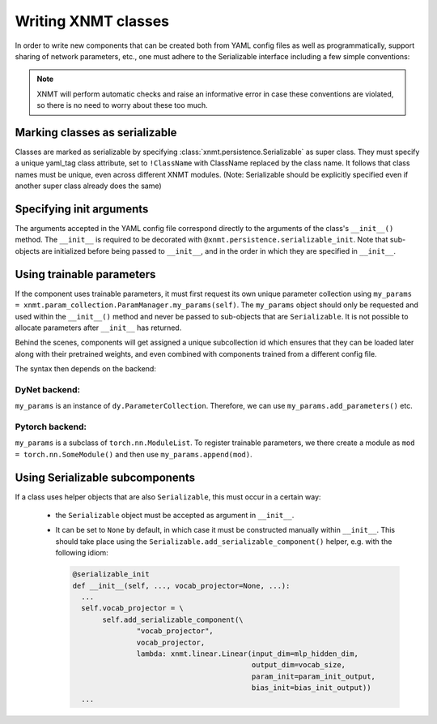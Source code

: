 .. _sec-writing-classes:

Writing XNMT classes
====================

In order to write new components that can be created both from YAML config files as well as programmatically, support
sharing of network parameters, etc., one must adhere to the Serializable interface including a few simple conventions:

.. note:: XNMT will perform automatic checks and raise an informative error in case these conventions are violated,
  so there is no need to worry about these too much.

Marking classes as serializable
"""""""""""""""""""""""""""""""

Classes are marked as serializable by specifying :class:`xnmt.persistence.Serializable` as super class. They must
specify a unique yaml_tag class attribute, set to ``!ClassName`` with ClassName replaced by the class name. It follows
that class names must be unique, even across different XNMT modules.
(Note: Serializable should be explicitly specified even if another super class already does the same)

Specifying init arguments
"""""""""""""""""""""""""
The arguments accepted in the YAML config file correspond directly to the arguments of the class's ``__init__()``
method. The ``__init__`` is required to be decorated with ``@xnmt.persistence.serializable_init``.
Note that sub-objects are initialized before being passed to ``__init__``, and in the order in which they are
specified in ``__init__``.

Using trainable parameters
""""""""""""""""""""""""""

If the component uses trainable parameters, it must first request its own unique parameter collection using
``my_params = xnmt.param_collection.ParamManager.my_params(self)``. The ``my_params`` object should only be requested
and used within the ``__init__()`` method and never be passed to sub-objects that are ``Serializable``.
It is not possible to allocate parameters after ``__init__`` has returned.

Behind the scenes, components will get assigned a unique subcollection id which ensures
that they can be loaded later along with their pretrained weights, and even combined with components trained from
a different config file.

The syntax then depends on the backend:

DyNet backend:
``````

``my_params`` is an instance of ``dy.ParameterCollection``. Therefore, we can use ``my_params.add_parameters()`` etc.

Pytorch backend:
````````

``my_params`` is a subclass of ``torch.nn.ModuleList``. To register trainable parameters, we there create a module
as ``mod = torch.nn.SomeModule()`` and then use ``my_params.append(mod)``.

Using Serializable subcomponents
""""""""""""""""""""""""""""""""
If a class uses helper objects that are also ``Serializable``, this must occur in a certain way:

 - the ``Serializable`` object must be accepted as argument in ``__init__``.
 - It can be set to ``None`` by default, in which case it must be constructed manually within ``__init__``.
   This should take place using the ``Serializable.add_serializable_component()`` helper, e.g. with the following idiom:

   .. code-block:: python

     @serializable_init
     def __init__(self, ..., vocab_projector=None, ...):
       ...
       self.vocab_projector = \
            self.add_serializable_component(\
                    "vocab_projector",
                    vocab_projector,
                    lambda: xnmt.linear.Linear(input_dim=mlp_hidden_dim,
                                               output_dim=vocab_size,
                                               param_init=param_init_output,
                                               bias_init=bias_init_output))
       ...
